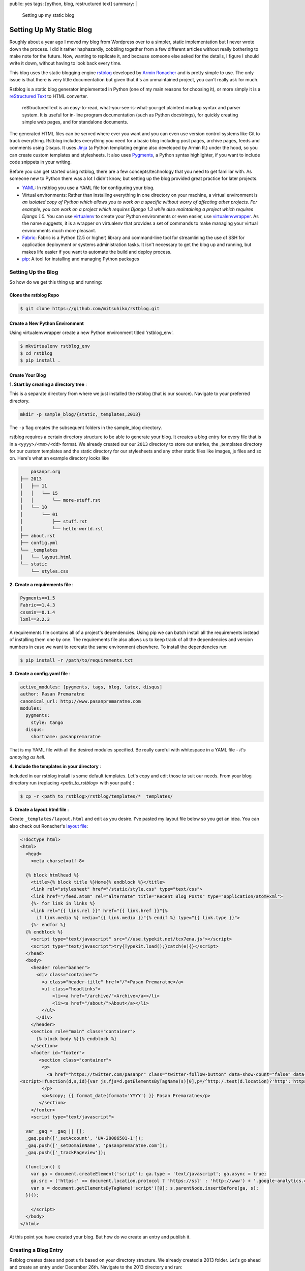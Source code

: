 public: yes
tags: [python, blog, restructured text]
summary: |
    Setting up my static blog

=======================================================
Setting Up My Static Blog
=======================================================

Roughly about a year ago I moved my blog from Wordpress over to a simpler, static implementation but I never wrote down the process. I did it rather haphazardly, cobbling together from a few different articles without really bothering to make note for the future. Now, wanting to replicate it, and because someone else asked for the details, I figure I should write it down, without having to look back every time.

This blog uses the static blogging engine `rstblog <https://github.com/mitsuhiko/rstblog>`__ developed by `Armin Ronacher <http://lucumr.pocoo.org/about/>`__ and is pretty simple to use. The only issue is that there is very little documentation but given that it's an unmaintained project, you can't really ask for much. 

Rstblog is a static blog generator implemented in Python (one of my main reasons for choosing it), or more simply it is a `reStructured Text <http://docutils.sourceforge.net/rst.html>`__ to HTML converter. 

    reStructuredText is an easy-to-read, what-you-see-is-what-you-get plaintext markup syntax and parser system. It is useful for in-line program documentation (such as Python docstrings), for quickly creating simple web pages, and for standalone documents. 

The generated HTML files can be served where ever you want and you can even use version control systems like Git to track everything. Rstblog includes everything you need for a basic blog including post pages, archive pages, feeds and comments using Disqus. It uses `Jinja <http://jinja.pocoo.org/>`__ (a Python templating engine also developed by Armin R.) under the hood, so you can create custom templates and stylesheets. It also uses `Pygments <http://pygments.org/>`__, a Python syntax highlighter, if you want to include code snippets in your writing. 

Before you can get started using rstblog, there are a few concepts/technology that you need to get familiar with. As someone new to Python there was a lot I didn't know, but setting up the blog provided great practice for later projects.

- `YAML <http://www.yaml.org/>`__: In rstblog you use a YAML file for configuring your blog.
- Virtual environments: Rather than installing everything in one directory on your machine, a virtual environment is *an isolated copy of Python which allows you to work on a specific without worry of affecting other projects. For example, you can work on a project which requires Django 1.3 while also maintaining a project which requires Django 1.0.* You can use `virtualenv <https://pypi.python.org/pypi/virtualenv>`__ to create your Python environments or even easier, use `virtualenvwrapper <http://virtualenvwrapper.readthedocs.org/en/latest/index.html>`__. As the name suggests, it is a wrapper on virtualenv that provides a set of commands to make managing your virtual environments much more pleasant.
- `Fabric <http://docs.fabfile.org/en/1.8/>`__: Fabric is a Python (2.5 or higher) library and command-line tool for streamlining the use of SSH for application deployment or systems administration tasks. It isn't necessary to get the blog up and running, but makes life easier if you want to automate the build and deploy process.
- `pip <https://pypi.python.org/pypi/pip>`__: A tool for installing and managing Python packages

Setting Up the Blog
--------------------

So how do we get this thing up and running:

Clone the rstblog Repo
~~~~~~~~~~~~~~~~~~~~~~~~~~~~~~~~~~~~~~~~~~~~~~~~~~~~~~

.. sourcecode:: bash

    $ git clone https://github.com/mitsuhiko/rstblog.git

Create a New Python Environment
~~~~~~~~~~~~~~~~~~~~~~~~~~~~~~~~~~~~~~~~~~~~~~~~~~~~~~

Using virtualenvwrapper create a new Python environment titled 'rstblog_env'.

.. sourcecode:: bash

    $ mkvirtualenv rstblog_env
    $ cd rstblog
    $ pip install .

Create Your Blog
~~~~~~~~~~~~~~~~~~~~~~~~~~~~~~~~~~~~~~~~~~~~~~~~~~~~~~

**1. Start by creating a directory tree** :

This is a separate directory from where we just installed the rstblog (that is our source). Navigate to your preferred directory.

.. sourcecode:: bash

    mkdir -p sample_blog/{static,_templates,2013}

The ``-p`` flag creates the subsequent folders in the sample_blog directory.

rstblog requires a certain directory structure to be able to generate your blog. It creates a blog entry for every file that is in a ``<yyyy>/<mm>/<dd>`` format. We already created our our ``2013`` directory to store our entries, the _templates directory for our custom templates and the static directory for our stylesheets and any other static files like images, js files and so on. Here's what an example directory looks like

.. sourcecode:: bash

        pasanpr.org
    ├── 2013
    │   ├── 11
    │   │   └── 15
    │   │       └── more-stuff.rst
    │   └── 10
    │       └── 01
    │           ├── stuff.rst
    │           └── hello-world.rst
    ├── about.rst
    ├── config.yml
    └── _templates
    │   └── layout.html
    └── static
        └── styles.css

**2. Create a requirements file** :

.. sourcecode:: bash
    
    Pygments==1.5
    Fabric==1.4.3
    cssmin==0.1.4
    lxml==3.2.3

A requirements file contains all of a project's dependencies. Using pip we can batch install all the requirements instead of installing them one by one. The requirements file also allows us to keep track of all the dependencies and version numbers in case we want to recreate the same environment elsewhere. To install the dependencies run:

.. sourcecode:: bash

    $ pip install -r /path/to/requirements.txt 


**3. Create a config.yaml file** :

.. sourcecode:: yaml

    active_modules: [pygments, tags, blog, latex, disqus]
    author: Pasan Premaratne
    canonical_url: http://www.pasanpremaratne.com
    modules:
      pygments:
        style: tango
      disqus:
        shortname: pasanpremaratne

That is my YAML file with all the desired modules specified. Be really careful with whitespace in a YAML file - *it's annoying as hell*.

**4. Include the templates in your directory** : 

Included in our rstblog install is some default templates. Let's copy and edit those to suit our needs. From your blog directory run (replacing *<path_to_rstblog>* with your path) :

.. sourcecode:: bash
    
    $ cp -r <path_to_rstblog>/rstblog/templates/* _templates/

**5. Create a layout.html file** : 

Create ``_templates/layout.html`` and edit as you desire. I've pasted my layout file below so you get an idea. You can also check out Ronacher's `layout file <https://github.com/mitsuhiko/lucumr/blob/master/_templates/layout.html>`__:

.. sourcecode:: jinja

    <!doctype html>
    <html>
      <head>
        <meta charset=utf-8>

      {% block htmlhead %}
        <title>{% block title %}Home{% endblock %}</title>
        <link rel="stylesheet" href="/static/style.css" type="text/css">
        <link href="/feed.atom" rel="alternate" title="Recent Blog Posts" type="application/atom+xml">
        {%- for link in links %}
        <link rel="{{ link.rel }}" href="{{ link.href }}"{%
          if link.media %} media="{{ link.media }}"{% endif %} type="{{ link.type }}">
        {%- endfor %}
      {% endblock %}
        <script type="text/javascript" src="//use.typekit.net/tcx7ena.js"></script>
        <script type="text/javascript">try{Typekit.load();}catch(e){}</script>
      </head>
      <body>
        <header role="banner">
          <div class="container">
            <a class="header-title" href="/">Pasan Premaratne</a>
            <ul class="headlinks">
                <li><a href="/archive/">Archive</a></li>
                <li><a href="/about/">About</a></li>
            </ul>
          </div>
        </header>
        <section role="main" class="container">
          {% block body %}{% endblock %}
        </section>
        <footer id="footer">
           <section class="container">
            <p>
              <a href="https://twitter.com/pasanpr" class="twitter-follow-button" data-show-count="false" data-size="large">Follow @pasanpr</a>
    <script>!function(d,s,id){var js,fjs=d.getElementsByTagName(s)[0],p=/^http:/.test(d.location)?'http':'https';if(!d.getElementById(id)){js=d.createElement(s);js.id=id;js.src=p+'://platform.twitter.com/widgets.js';fjs.parentNode.insertBefore(js,fjs);}}(document, 'script', 'twitter-wjs');</script>
            </p>
            <p>&copy; {{ format_date(format='YYYY') }} Pasan Premaratne</p>
           </section>
        </footer>
        <script type="text/javascript">

      var _gaq = _gaq || [];
      _gaq.push(['_setAccount', 'UA-28086501-1']);
      _gaq.push(['_setDomainName', 'pasanpremaratne.com']);
      _gaq.push(['_trackPageview']);

      (function() {
        var ga = document.createElement('script'); ga.type = 'text/javascript'; ga.async = true;
        ga.src = ('https:' == document.location.protocol ? 'https://ssl' : 'http://www') + '.google-analytics.com/ga.js';
        var s = document.getElementsByTagName('script')[0]; s.parentNode.insertBefore(ga, s);
      })();

        </script>
      </body>
    </html> 

At this point you have created your blog. But how do we create an entry and publish it. 

Creating a Blog Entry
-----------------------

Rstblog creates dates and post urls based on your directory structure. We already created a 2013 folder. Let's go ahead and create an entry under December 26th. Navigate to the 2013 directory and run:

.. sourcecode:: bash

    $ mkdir -p 12/26

Create and edit your first blog post 2013/12/26/first-post.rst using reStructured Text.

.. sourcecode:: ReST

    public: yes
    tags: [thoughts, rstblog] 
    summary: |
        I'm tired of Wordpress, here's where I landed

    ============================
    Good Bye Wordpress
    ============================

    I have nothing against Wordpress; I just don't blog heavily enough for it to be my platform of choice.

To get this entry up on our blog we need to build first:

.. sourcecode:: bash
    
    $ run-rstblog build

This generates a ``_build`` folder. To see the results:

.. sourcecode:: bash

    $ run-rstblog serve

At this point, you're good to go. To publish your blog all you need to do is copy your _build folder to your public html folder.

Workfow Tips
---------------

There's a few more things you can do to make your workflow much easier. 

1. Use Github to track everything (Git fundamentals are outside the scope of this post but there's plenty of resources online).

2. Use `Fabric <http://docs.fabfile.org/en/1.8/>`__ and `rsync <http://rsync.samba.org/>`__ to automate some of the tasks. My Fab file is as follows. Copy and replace with your info to use it. 

.. sourcecode:: python

    import time
    from fabric.api import local, env
    from fabric.contrib.project import rsync_project

    env.hosts = ['<insert ftp host here>']
    env.user = '<insert ftp username here>'
    env.path = '<insert path here>'

    def push():
        local('git push origin master')

    def serve():
        local('run-rstblog serve')

    def build():
        # Build HTML
        local('rm -rf _build/ && run-rstblog build')

        # Generate sitemaps
        local('python gensitemap.py > _build/sitemap.xml')

        # Minify CSS
        local('cssmin < _build/static/style.css > _build/static/style.min.css')
        local('mv _build/static/style.min.css _build/static/style.css')
        local('cssmin < _build/static/_pygments.css > _build/static/_pygments.min.css')
        local('mv _build/static/_pygments.min.css _build/static/_pygments.css')

        # Add timestamp to css files
        local('find _build -type f -exec sed -i "s/\(link.*\)style.css/\\1style.css?%s/g" {} \;' % int(time.time()))
        local('find _build -type f -exec sed -i "s/\(link.*\)_pygments.css/\\1_pygments.css?%s/g" {} \;' % int(time.time()))

    def sync():
        rsync_project(remote_dir=env.path,
                      local_dir='_build/',
                      delete=True,
                      exclude=['*.py', '*.pyc', 'requirements.txt'])

    def deploy():
        build()
        sync()

    def publish():
        deploy()
        push() 

To run:

.. sourcecode:: bash
    
    $ fab publish

When you run that command, here's what happens in order:

- You build the _build directory containing all the necessary files
- Sitemaps are generated, css files are minified and timestamped
- The _build directory is uploaded to your server
- The repo is pushed to Github

If you want to poke around more, check out my `repo <https://github.com/Pasanpr/blog>`__.

Thanks to the following folks for all the information online:

- `Goodbye Wordpress hi rstblog <http://blog.dbrgn.ch/2012/6/11/rstblog/>`__
- `mitsuhikos rstblog on Github <http://eolo999.github.io/2012/9/19/how_to_rstblog_on_github/>`__
- `About using the static blogging engine rstblog <http://nblock.org/2011/08/31/1st-blogpost/>`__












